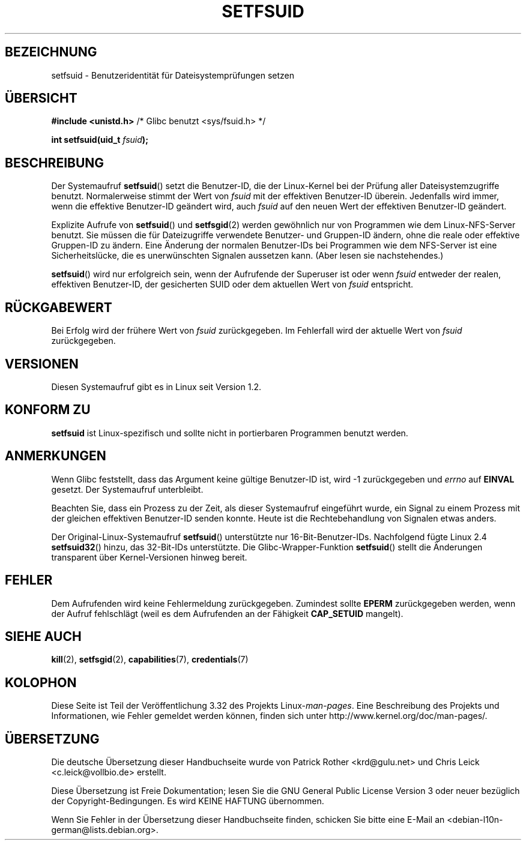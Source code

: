.\" Copyright (C) 1995, Thomas K. Dyas <tdyas@eden.rutgers.edu>
.\"
.\" Permission is granted to make and distribute verbatim copies of this
.\" manual provided the copyright notice and this permission notice are
.\" preserved on all copies.
.\"
.\" Permission is granted to copy and distribute modified versions of this
.\" manual under the conditions for verbatim copying, provided that the
.\" entire resulting derived work is distributed under the terms of a
.\" permission notice identical to this one.
.\"
.\" Since the Linux kernel and libraries are constantly changing, this
.\" manual page may be incorrect or out-of-date.  The author(s) assume no
.\" responsibility for errors or omissions, or for damages resulting from
.\" the use of the information contained herein.  The author(s) may not
.\" have taken the same level of care in the production of this manual,
.\" which is licensed free of charge, as they might when working
.\" professionally.
.\"
.\" Formatted or processed versions of this manual, if unaccompanied by
.\" the source, must acknowledge the copyright and authors of this work.
.\"
.\" Created   1995-08-06 Thomas K. Dyas <tdyas@eden.rutgers.edu>
.\" Modified  2000-07-01 aeb
.\" Modified  2002-07-23 aeb
.\" Modified, 27 May 2004, Michael Kerrisk <mtk.manpages@gmail.com>
.\"     Added notes on capability requirements
.\"
.\"*******************************************************************
.\"
.\" This file was generated with po4a. Translate the source file.
.\"
.\"*******************************************************************
.TH SETFSUID 2 "22. November 2010" Linux Linux\-Programmierhandbuch
.SH BEZEICHNUNG
setfsuid \- Benutzeridentität für Dateisystemprüfungen setzen
.SH ÜBERSICHT
\fB#include <unistd.h>\fP /* Glibc benutzt <sys/fsuid.h> */
.sp
\fBint setfsuid(uid_t \fP\fIfsuid\fP\fB);\fP
.SH BESCHREIBUNG
Der Systemaufruf \fBsetfsuid\fP() setzt die Benutzer\-ID, die der Linux\-Kernel
bei der Prüfung aller Dateisystemzugriffe benutzt. Normalerweise stimmt der
Wert von \fIfsuid\fP mit der effektiven Benutzer\-ID überein. Jedenfalls wird
immer, wenn die effektive Benutzer\-ID geändert wird, auch \fIfsuid\fP auf den
neuen Wert der effektiven Benutzer\-ID geändert.

Explizite Aufrufe von \fBsetfsuid\fP() und \fBsetfsgid\fP(2) werden gewöhnlich nur
von Programmen wie dem Linux\-NFS\-Server benutzt. Sie müssen die für
Dateizugriffe verwendete Benutzer\- und Gruppen\-ID ändern, ohne die reale
oder effektive Gruppen\-ID zu ändern. Eine Änderung der normalen Benutzer\-IDs
bei Programmen wie dem NFS\-Server ist eine Sicherheitslücke, die es
unerwünschten Signalen aussetzen kann. (Aber lesen sie nachstehendes.)

\fBsetfsuid\fP() wird nur erfolgreich sein, wenn der Aufrufende der Superuser
ist oder wenn \fIfsuid\fP entweder der realen, effektiven Benutzer\-ID, der
gesicherten SUID oder dem aktuellen Wert von \fIfsuid\fP entspricht.
.SH RÜCKGABEWERT
Bei Erfolg wird der frühere Wert von \fIfsuid\fP zurückgegeben. Im Fehlerfall
wird der aktuelle Wert von \fIfsuid\fP zurückgegeben.
.SH VERSIONEN
.\" This system call is present since Linux 1.1.44
.\" and in libc since libc 4.7.6.
Diesen Systemaufruf gibt es in Linux seit Version 1.2.
.SH "KONFORM ZU"
\fBsetfsuid\fP ist Linux\-spezifisch und sollte nicht in portierbaren Programmen
benutzt werden.
.SH ANMERKUNGEN
Wenn Glibc feststellt, dass das Argument keine gültige Benutzer\-ID ist, wird
\-1 zurückgegeben und \fIerrno\fP auf \fBEINVAL\fP gesetzt. Der Systemaufruf
unterbleibt.
.LP
Beachten Sie, dass ein Prozess zu der Zeit, als dieser Systemaufruf
eingeführt wurde, ein Signal zu einem Prozess mit der gleichen effektiven
Benutzer\-ID senden konnte. Heute ist die Rechtebehandlung von Signalen etwas
anders.

Der Original\-Linux\-Systemaufruf \fBsetfsuid\fP() unterstützte nur
16\-Bit\-Benutzer\-IDs. Nachfolgend fügte Linux 2.4 \fBsetfsuid32\fP() hinzu, das
32\-Bit\-IDs unterstützte. Die Glibc\-Wrapper\-Funktion \fBsetfsuid\fP() stellt die
Änderungen transparent über Kernel\-Versionen hinweg bereit.
.SH FEHLER
Dem Aufrufenden wird keine Fehlermeldung zurückgegeben. Zumindest sollte
\fBEPERM\fP zurückgegeben werden, wenn der Aufruf fehlschlägt (weil es dem
Aufrufenden an der Fähigkeit \fBCAP_SETUID\fP mangelt).
.SH "SIEHE AUCH"
\fBkill\fP(2), \fBsetfsgid\fP(2), \fBcapabilities\fP(7), \fBcredentials\fP(7)
.SH KOLOPHON
Diese Seite ist Teil der Veröffentlichung 3.32 des Projekts
Linux\-\fIman\-pages\fP. Eine Beschreibung des Projekts und Informationen, wie
Fehler gemeldet werden können, finden sich unter
http://www.kernel.org/doc/man\-pages/.

.SH ÜBERSETZUNG
Die deutsche Übersetzung dieser Handbuchseite wurde von
Patrick Rother <krd@gulu.net>
und
Chris Leick <c.leick@vollbio.de>
erstellt.

Diese Übersetzung ist Freie Dokumentation; lesen Sie die
GNU General Public License Version 3 oder neuer bezüglich der
Copyright-Bedingungen. Es wird KEINE HAFTUNG übernommen.

Wenn Sie Fehler in der Übersetzung dieser Handbuchseite finden,
schicken Sie bitte eine E-Mail an <debian-l10n-german@lists.debian.org>.

